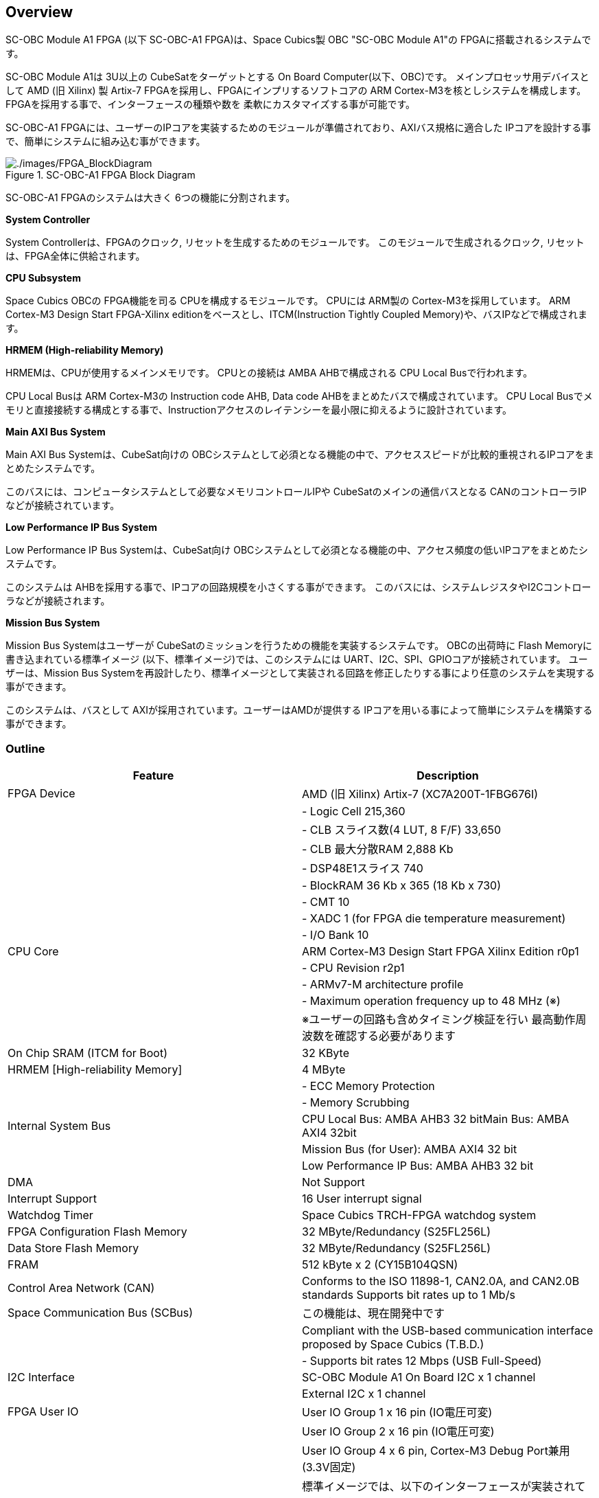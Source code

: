 == Overview

SC-OBC Module A1 FPGA (以下 SC-OBC-A1 FPGA)は、Space Cubics製 OBC
"SC-OBC Module A1"の FPGAに搭載されるシステムです。

SC-OBC Module A1は 3U以上の CubeSatをターゲットとする On Board
Computer(以下、OBC)です。 メインプロセッサ用デバイスとして AMD (旧
Xilinx) 製 Artix-7 FPGAを採用し、FPGAにインプリするソフトコアの ARM
Cortex-M3を核としシステムを構成します。
FPGAを採用する事で、インターフェースの種類や数を
柔軟にカスタマイズする事が可能です。

SC-OBC-A1
FPGAには、ユーザーのIPコアを実装するためのモジュールが準備されており、AXIバス規格に適合した
IPコアを設計する事で、簡単にシステムに組み込む事ができます。

.SC-OBC-A1 FPGA Block Diagram
image::./images/FPGA_BlockDiagram.svg[./images/FPGA_BlockDiagram]

SC-OBC-A1 FPGAのシステムは大きく 6つの機能に分割されます。

*System Controller*

System Controllerは、FPGAのクロック,
リセットを生成するためのモジュールです。
このモジュールで生成されるクロック, リセットは、FPGA全体に供給されます。

*CPU Subsystem*

Space Cubics OBCの FPGA機能を司る CPUを構成するモジュールです。 CPUには
ARM製の Cortex-M3を採用しています。 ARM Cortex-M3 Design Start
FPGA-Xilinx editionをベースとし、ITCM(Instruction Tightly Coupled
Memory)や、バスIPなどで構成されます。

*HRMEM (High-reliability Memory)*

HRMEMは、CPUが使用するメインメモリです。 CPUとの接続は AMBA
AHBで構成される CPU Local Busで行われます。

CPU Local Busは ARM Cortex-M3の Instruction code AHB, Data code
AHBをまとめたバスで構成されています。 CPU Local
Busでメモリと直接接続する構成とする事で、Instructionアクセスのレイテンシーを最小限に抑えるように設計されています。

*Main AXI Bus System*

Main AXI Bus Systemは、CubeSat向けの
OBCシステムとして必須となる機能の中で、アクセススピードが比較的重視されるIPコアをまとめたシステムです。

このバスには、コンピュータシステムとして必要なメモリコントロールIPや
CubeSatのメインの通信バスとなる
CANのコントローラIPなどが接続されています。

*Low Performance IP Bus System*

Low Performance IP Bus Systemは、CubeSat向け
OBCシステムとして必須となる機能の中、アクセス頻度の低いIPコアをまとめたシステムです。

このシステムは
AHBを採用する事で、IPコアの回路規模を小さくする事ができます。
このバスには、システムレジスタやI2Cコントローラなどが接続されます。

*Mission Bus System*

Mission Bus Systemはユーザーが
CubeSatのミッションを行うための機能を実装するシステムです。
OBCの出荷時に Flash Memoryに書き込まれている標準イメージ
(以下、標準イメージ)では、このシステムには
UART、I2C、SPI、GPIOコアが接続されています。 ユーザーは、Mission Bus
Systemを再設計したり、標準イメージとして実装される回路を修正したりする事により任意のシステムを実現する事ができます。

このシステムは、バスとして
AXIが採用されています。ユーザーはAMDが提供する
IPコアを用いる事によって簡単にシステムを構築する事ができます。

=== Outline

[cols=",",options="header",]
|===
|Feature |Description
|FPGA Device |AMD (旧 Xilinx) Artix-7 (XC7A200T-1FBG676I)

| |- Logic Cell 215,360

| |- CLB スライス数(4 LUT, 8 F/F) 33,650

| |- CLB 最大分散RAM 2,888 Kb

| |- DSP48E1スライス 740

| |- BlockRAM 36 Kb x 365 (18 Kb x 730)

| |- CMT 10

| |- XADC 1 (for FPGA die temperature measurement)

| |- I/O Bank 10

|CPU Core |ARM Cortex-M3 Design Start FPGA Xilinx Edition r0p1

| |- CPU Revision r2p1

| |- ARMv7-M architecture profile

| |- Maximum operation frequency up to 48 MHz (※)

| |※ユーザーの回路も含めタイミング検証を行い
最高動作周波数を確認する必要があります

|On Chip SRAM (ITCM for Boot) |32 KByte

|HRMEM [High-reliability Memory] |4 MByte

| |- ECC Memory Protection

| |- Memory Scrubbing

|Internal System Bus |CPU Local Bus: AMBA AHB3 32 bitMain Bus: AMBA AXI4
32bit

| |Mission Bus (for User): AMBA AXI4 32 bit

| |Low Performance IP Bus: AMBA AHB3 32 bit

|DMA |Not Support

|Interrupt Support |16 User interrupt signal

|Watchdog Timer |Space Cubics TRCH-FPGA watchdog system

|FPGA Configuration Flash Memory |32 MByte/Redundancy (S25FL256L)

|Data Store Flash Memory |32 MByte/Redundancy (S25FL256L)

|FRAM |512 kByte x 2 (CY15B104QSN)

|Control Area Network (CAN) |Conforms to the ISO 11898-1, CAN2.0A, and
CAN2.0B standards Supports bit rates up to 1 Mb/s

|Space Communication Bus (SCBus) |この機能は、現在開発中です

| |Compliant with the USB-based communication interface proposed by
Space Cubics (T.B.D.)

| |- Supports bit rates 12 Mbps (USB Full-Speed)

|I2C Interface |SC-OBC Module A1 On Board I2C x 1 channel

| |External I2C x 1 channel

|FPGA User IO |User IO Group 1 x 16 pin (IO電圧可変)

| |User IO Group 2 x 16 pin (IO電圧可変)

| |User IO Group 4 x 6 pin, Cortex-M3 Debug Port兼用 (3.3V固定)

| |標準イメージでは、以下のインターフェースが実装されています。

| |- UART x 6 channel

| |- I2C x 2 channel

| |- SPI x 1 channel (Chip Select 3本)

| |- GPIO x 10 bit

|Debug Port |ARM SW-DP (Serial Wire Debug Port) Interface
|===
